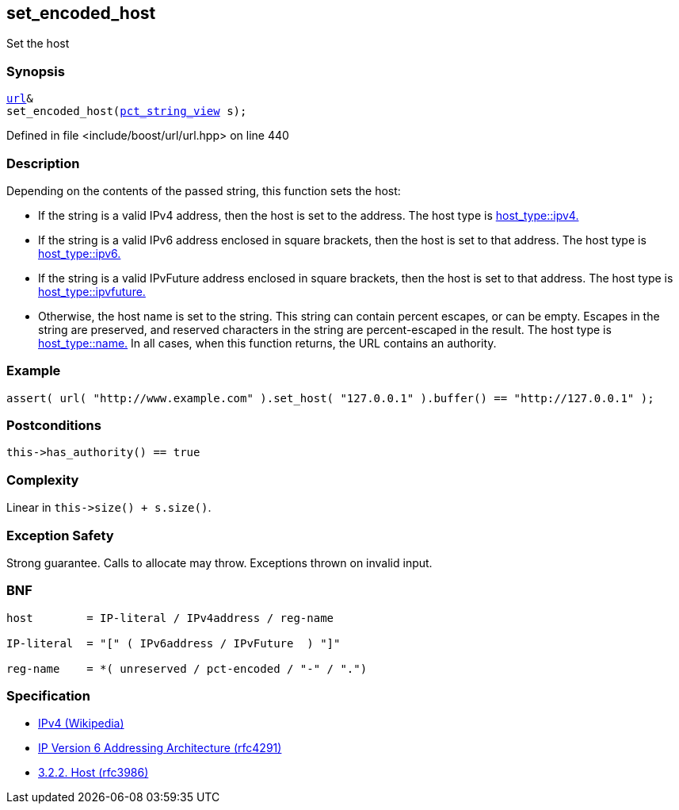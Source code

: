:relfileprefix: ../../../
[#42A1AD249F1C97572C5CDD87A922C1C5FAAAC3C2]
== set_encoded_host

pass:v,q[Set the host]


=== Synopsis

[source,cpp,subs="verbatim,macros,-callouts"]
----
xref:reference/boost/urls/url.adoc[url]&
set_encoded_host(xref:reference/boost/urls/pct_string_view.adoc[pct_string_view] s);
----

Defined in file <include/boost/url/url.hpp> on line 440

=== Description

pass:v,q[Depending on the contents of the passed] pass:v,q[string, this function sets the host:]

* pass:v,q[If the string is a valid IPv4 address,]
pass:v,q[then the host is set to the address.]
pass:v,q[The host type is]
xref:reference/boost/urls/host_type/ipv4.adoc[host_type::ipv4.]

* pass:v,q[If the string is a valid IPv6 address]
pass:v,q[enclosed in square brackets, then the]
pass:v,q[host is set to that address.]
pass:v,q[The host type is]
xref:reference/boost/urls/host_type/ipv6.adoc[host_type::ipv6.]

* pass:v,q[If the string is a valid IPvFuture]
pass:v,q[address enclosed in square brackets, then]
pass:v,q[the host is set to that address.]
pass:v,q[The host type is]
xref:reference/boost/urls/host_type/ipvfuture.adoc[host_type::ipvfuture.]

* pass:v,q[Otherwise, the host name is set to]
pass:v,q[the string. This string can contain percent]
pass:v,q[escapes, or can be empty.]
pass:v,q[Escapes in the string are preserved,]
pass:v,q[and reserved characters in the string]
pass:v,q[are percent-escaped in the result.]
pass:v,q[The host type is]
xref:reference/boost/urls/host_type/name.adoc[host_type::name.]
pass:v,q[In all cases, when this function returns,]
pass:v,q[the URL contains an authority.]

=== Example
[,cpp]
----
assert( url( "http://www.example.com" ).set_host( "127.0.0.1" ).buffer() == "http://127.0.0.1" );
----

=== Postconditions
[,cpp]
----
this->has_authority() == true
----

=== Complexity
pass:v,q[Linear in `this->size() + s.size()`.]

=== Exception Safety
pass:v,q[Strong guarantee.]
pass:v,q[Calls to allocate may throw.]
pass:v,q[Exceptions thrown on invalid input.]

=== BNF
[,cpp]
----
host        = IP-literal / IPv4address / reg-name

IP-literal  = "[" ( IPv6address / IPvFuture  ) "]"

reg-name    = *( unreserved / pct-encoded / "-" / ".")
----

=== Specification

* link:https://en.wikipedia.org/wiki/IPv4[IPv4 (Wikipedia)]

* link:https://datatracker.ietf.org/doc/html/rfc4291[IP Version 6 Addressing Architecture (rfc4291)]

* link:https://datatracker.ietf.org/doc/html/rfc3986#section-3.2.2[            3.2.2. Host (rfc3986)]



